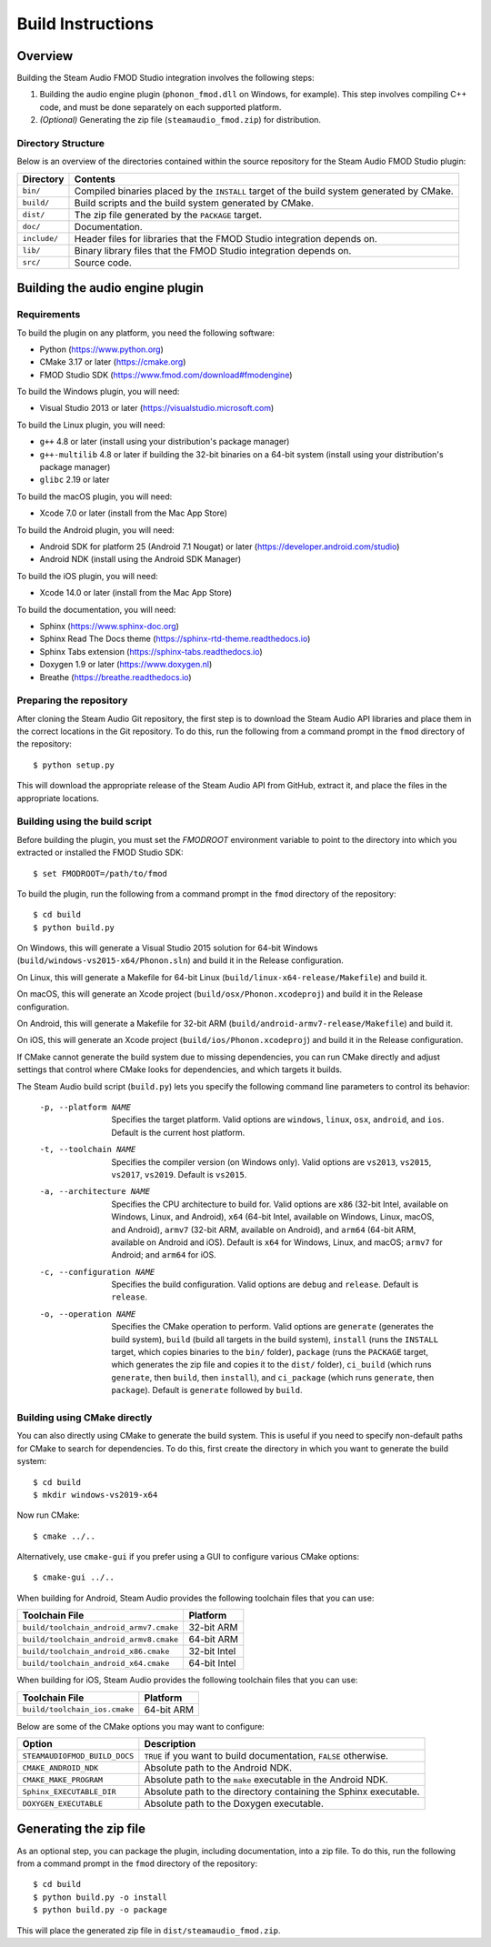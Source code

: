 Build Instructions
==================

Overview
--------

Building the Steam Audio FMOD Studio integration involves the following steps:

1.  Building the audio engine plugin (``phonon_fmod.dll`` on Windows, for example). This step involves compiling C++ code, and must be done separately on each supported platform.

2.  *(Optional)* Generating the zip file (``steamaudio_fmod.zip``) for distribution.

Directory Structure
^^^^^^^^^^^^^^^^^^^

Below is an overview of the directories contained within the source repository for the Steam Audio FMOD Studio plugin:

================    ==========================================================================================
Directory           Contents
================    ==========================================================================================
``bin/``            Compiled binaries placed by the ``INSTALL`` target of the build system generated by CMake.
``build/``          Build scripts and the build system generated by CMake.
``dist/``           The zip file generated by the ``PACKAGE`` target.
``doc/``            Documentation.
``include/``        Header files for libraries that the FMOD Studio integration depends on.
``lib/``            Binary library files that the FMOD Studio integration depends on.
``src/``            Source code.
================    ==========================================================================================


Building the audio engine plugin
--------------------------------

Requirements
^^^^^^^^^^^^

To build the plugin on any platform, you need the following software:

-   Python (https://www.python.org)
-   CMake 3.17 or later (https://cmake.org)
-   FMOD Studio SDK (https://www.fmod.com/download#fmodengine)

To build the Windows plugin, you will need:

-   Visual Studio 2013 or later (https://visualstudio.microsoft.com)

To build the Linux plugin, you will need:

-   ``g++`` 4.8 or later (install using your distribution's package manager)
-   ``g++-multilib`` 4.8 or later if building the 32-bit binaries on a 64-bit system (install using your distribution's package manager)
-   ``glibc`` 2.19 or later

To build the macOS plugin, you will need:

-   Xcode 7.0 or later (install from the Mac App Store)

To build the Android plugin, you will need:

-   Android SDK for platform 25 (Android 7.1 Nougat) or later (https://developer.android.com/studio)
-   Android NDK (install using the Android SDK Manager)

To build the iOS plugin, you will need:

-   Xcode 14.0 or later (install from the Mac App Store)

To build the documentation, you will need:

-   Sphinx (https://www.sphinx-doc.org)
-   Sphinx Read The Docs theme (https://sphinx-rtd-theme.readthedocs.io)
-   Sphinx Tabs extension (https://sphinx-tabs.readthedocs.io)
-   Doxygen 1.9 or later (https://www.doxygen.nl)
-   Breathe (https://breathe.readthedocs.io)

Preparing the repository
^^^^^^^^^^^^^^^^^^^^^^^^

After cloning the Steam Audio Git repository, the first step is to download the Steam Audio API libraries and
place them in the correct locations in the Git repository. To do this, run the following from a command
prompt in the ``fmod`` directory of the repository::

    $ python setup.py

This will download the appropriate release of the Steam Audio API from GitHub, extract it, and place the files
in the appropriate locations.

Building using the build script
^^^^^^^^^^^^^^^^^^^^^^^^^^^^^^^

Before building the plugin, you must set the `FMODROOT` environment variable to point to the directory into which you extracted or installed the FMOD Studio SDK::

    $ set FMODROOT=/path/to/fmod

To build the plugin, run the following from a command prompt in the ``fmod`` directory of the repository::

    $ cd build
    $ python build.py

On Windows, this will generate a Visual Studio 2015 solution for 64-bit Windows (``build/windows-vs2015-x64/Phonon.sln``) and build it in the Release configuration.

On Linux, this will generate a Makefile for 64-bit Linux (``build/linux-x64-release/Makefile``) and build it.

On macOS, this will generate an Xcode project (``build/osx/Phonon.xcodeproj``) and build it in the Release configuration.

On Android, this will generate a Makefile for 32-bit ARM (``build/android-armv7-release/Makefile``) and build it.

On iOS, this will generate an Xcode project (``build/ios/Phonon.xcodeproj``) and build it in the Release configuration.

If CMake cannot generate the build system due to missing dependencies, you can run CMake directly and adjust settings that control where CMake looks for dependencies, and which targets it builds.

The Steam Audio build script (``build.py``) lets you specify the following command line parameters to control its behavior:

    -p, --platform NAME
        Specifies the target platform. Valid options are ``windows``, ``linux``, ``osx``, ``android``, and ``ios``. Default is the current host platform.

    -t, --toolchain NAME
        Specifies the compiler version (on Windows only). Valid options are ``vs2013``, ``vs2015``, ``vs2017``, ``vs2019``. Default is ``vs2015``.

    -a, --architecture NAME
        Specifies the CPU architecture to build for. Valid options are ``x86`` (32-bit Intel, available on Windows, Linux, and Android), ``x64`` (64-bit Intel, available on Windows, Linux, macOS, and Android), ``armv7`` (32-bit ARM, available on Android), and ``arm64`` (64-bit ARM, available on Android and iOS). Default is ``x64`` for Windows, Linux, and macOS; ``armv7`` for Android; and ``arm64`` for iOS.

    -c, --configuration NAME
        Specifies the build configuration. Valid options are ``debug`` and ``release``. Default is ``release``.

    -o, --operation NAME
        Specifies the CMake operation to perform. Valid options are ``generate`` (generates the build system), ``build`` (build all targets in the build system), ``install`` (runs the ``INSTALL`` target, which copies binaries to the ``bin/`` folder), ``package`` (runs the ``PACKAGE`` target, which generates the zip file and copies it to the ``dist/`` folder), ``ci_build`` (which runs ``generate``, then ``build``, then ``install``), and ``ci_package`` (which runs ``generate``, then ``package``). Default is ``generate`` followed by ``build``.

Building using CMake directly
^^^^^^^^^^^^^^^^^^^^^^^^^^^^^

You can also directly using CMake to generate the build system. This is useful if you need to specify non-default paths for CMake to search for dependencies. To do this, first create the directory in which you want to generate the build system::

    $ cd build
    $ mkdir windows-vs2019-x64

Now run CMake::

    $ cmake ../..

Alternatively, use ``cmake-gui`` if you prefer using a GUI to configure various CMake options::

    $ cmake-gui ../..

When building for Android, Steam Audio provides the following toolchain files that you can use:

======================================= ============
Toolchain File                          Platform
======================================= ============
``build/toolchain_android_armv7.cmake`` 32-bit ARM
``build/toolchain_android_armv8.cmake`` 64-bit ARM
``build/toolchain_android_x86.cmake``   32-bit Intel
``build/toolchain_android_x64.cmake``   64-bit Intel
======================================= ============

When building for iOS, Steam Audio provides the following toolchain files that you can use:

======================================= ============
Toolchain File                          Platform
======================================= ============
``build/toolchain_ios.cmake``           64-bit ARM
======================================= ============

Below are some of the CMake options you may want to configure:

==============================  ======================================================================
Option                          Description
==============================  ======================================================================
``STEAMAUDIOFMOD_BUILD_DOCS``   ``TRUE`` if you want to build documentation, ``FALSE`` otherwise.
``CMAKE_ANDROID_NDK``           Absolute path to the Android NDK.
``CMAKE_MAKE_PROGRAM``          Absolute path to the ``make`` executable in the Android NDK.
``Sphinx_EXECUTABLE_DIR``       Absolute path to the directory containing the Sphinx executable.
``DOXYGEN_EXECUTABLE``          Absolute path to the Doxygen executable.
==============================  ======================================================================


Generating the zip file
-----------------------

As an optional step, you can package the plugin, including documentation, into a zip file. To do this, run the following from a command prompt in the ``fmod`` directory of the repository::

    $ cd build
    $ python build.py -o install
    $ python build.py -o package

This will place the generated zip file in ``dist/steamaudio_fmod.zip``.
